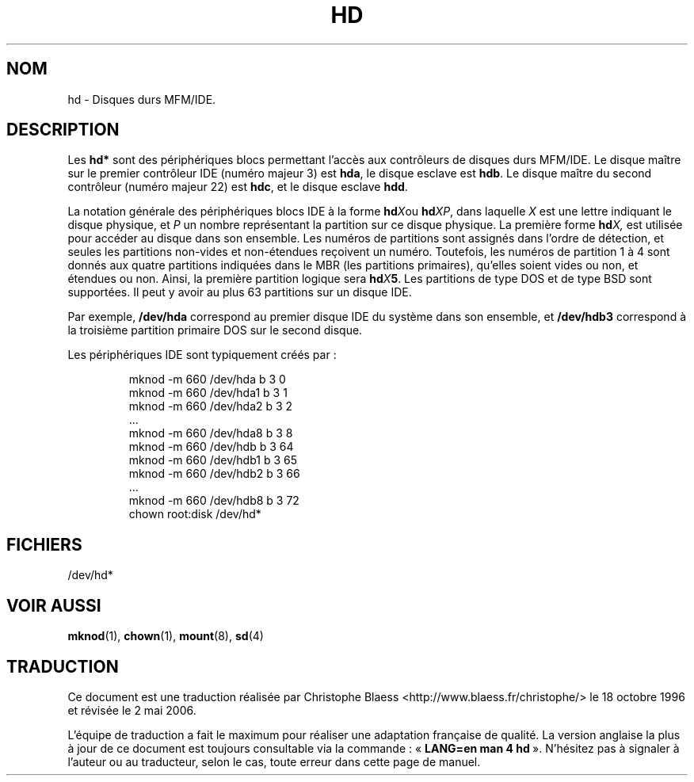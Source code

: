 .\" Copyright (c) 1993 Michael Haardt (u31b3hs@pool.informatik.rwth-aachen.de)
.\"
.\" This is free documentation; you can redistribute it and/or
.\" modify it under the terms of the GNU General Public License as
.\" published by the Free Software Foundation; either version 2 of
.\" the License, or (at your option) any later version.
.\"
.\" The GNU General Public License's references to "object code"
.\" and "executables" are to be interpreted as the output of any
.\" document formatting or typesetting system, including
.\" intermediate and printed output.
.\"
.\" This manual is distributed in the hope that it will be useful,
.\" but WITHOUT ANY WARRANTY; without even the implied warranty of
.\" MERCHANTABILITY or FITNESS FOR A PARTICULAR PURPOSE.  See the
.\" GNU General Public License for more details.
.\"
.\" You should have received a copy of the GNU General Public
.\" License along with this manual; if not, write to the Free
.\" Software Foundation, Inc., 675 Mass Ave, Cambridge, MA 02139,
.\" USA.
.\"
.\" Modified Sat Jul 24 16:56:20 1993 by Rik Faith (faith@cs.unc.edu)
.\" Traduction 18/10/1996 par Christophe Blaess (ccb@club-internet.fr)
.\" Màj 06/06/2001 - LDP-man-pages-1.36
.\" Màj 25/07/2003 LDP-1.56
.\" Màj 01/05/2006 LDP-1.67.1
.\"
.TH HD 4 "25 juillet 2003" LDP "Manuel du programmeur Linux"
.SH NOM
hd \- Disques durs MFM/IDE.
.SH DESCRIPTION
Les \fBhd*\fP sont des périphériques blocs permettant l'accès aux
contrôleurs de disques durs  MFM/IDE. Le disque maître sur le premier
contrôleur IDE (numéro majeur 3) est \fBhda\fP, le disque esclave est
\fBhdb\fP. Le disque maître du second contrôleur (numéro majeur 22) est
\fBhdc\fP, et le disque esclave \fBhdd\fP.
.LP
La notation générale des périphériques blocs IDE à la forme
.BI hd X\c
ou
.BI hd XP\c
, dans laquelle
.I X
est une lettre indiquant le disque physique, et
.I P
un nombre représentant la partition sur ce disque physique.
La première forme
.BI hd X,
est utilisée pour accéder au disque dans son ensemble.
Les numéros de partitions sont assignés dans l'ordre de
détection, et seules les partitions non-vides et non-étendues
reçoivent un numéro.
Toutefois, les numéros de partition 1 à 4 sont donnés
aux quatre partitions indiquées dans le MBR (les partitions primaires),
qu'elles soient vides ou non, et étendues ou non.
Ainsi, la première partition logique sera
.BI hd X 5\c
\&.
Les partitions de type DOS et de type BSD sont supportées.
Il peut y avoir au plus 63 partitions sur un disque IDE.
.LP
Par exemple,
.B /dev/hda
correspond au premier disque IDE du système dans son ensemble, et
.B /dev/hdb3
correspond à la troisième partition primaire DOS sur le second
disque.
.LP
Les périphériques IDE sont typiquement créés par\ :
.RS
.sp
mknod \-m 660 /dev/hda b 3 0
.br
mknod \-m 660 /dev/hda1 b 3 1
.br
mknod \-m 660 /dev/hda2 b 3 2
.br
\&...
.br
mknod \-m 660 /dev/hda8 b 3 8
.br
mknod \-m 660 /dev/hdb b 3 64
.br
mknod \-m 660 /dev/hdb1 b 3 65
.br
mknod \-m 660 /dev/hdb2 b 3 66
.br
\&...
.br
mknod \-m 660 /dev/hdb8 b 3 72
.br
chown root:disk /dev/hd*
.sp
.RE
.SH FICHIERS
/dev/hd*
.SH "VOIR AUSSI"
.BR mknod (1),
.BR chown (1),
.BR mount (8),
.BR sd (4)
.SH TRADUCTION
.PP
Ce document est une traduction réalisée par Christophe Blaess
<http://www.blaess.fr/christophe/> le 18\ octobre\ 1996
et révisée le 2\ mai\ 2006.
.PP
L'équipe de traduction a fait le maximum pour réaliser une adaptation
française de qualité. La version anglaise la plus à jour de ce document est
toujours consultable via la commande\ : «\ \fBLANG=en\ man\ 4\ hd\fR\ ».
N'hésitez pas à signaler à l'auteur ou au traducteur, selon le cas, toute
erreur dans cette page de manuel.
